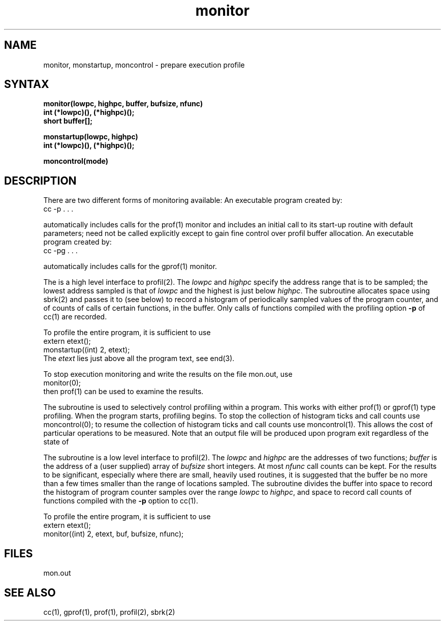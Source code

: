 .TH monitor 3 
.SH NAME
monitor, monstartup, moncontrol \- prepare execution profile
.SH SYNTAX
.nf
.B monitor(lowpc, highpc, buffer, bufsize, nfunc)
.B int (*lowpc)(), (*highpc)();
.B short buffer[];
.sp
.B monstartup(lowpc, highpc)
.B int (*lowpc)(), (*highpc)();
.sp
.B moncontrol(mode)
.fi
.SH DESCRIPTION
There are two different forms of monitoring available:
An executable program created by:
.IP  "	cc \-p . . ."
.LP
automatically includes calls for the prof(1)
monitor and includes an initial call to its start-up routine
.PN monstartup
with default parameters;
.PN monitor
need not be called explicitly except to gain fine control over profil 
buffer allocation.
An executable program created by:
.IP  "	cc \-pg . . ."
.LP
automatically includes calls for the gprof(1) monitor.
.PP
The
.PN monstartup
is a high level interface to profil(2). The
.I lowpc
and
.I highpc
specify the address range that is to be sampled; the lowest address sampled
is that of
.I lowpc
and the highest is just below
.IR highpc .
The
.PN monstartup
subroutine allocates space using sbrk(2)
and passes it to
.PN monitor
(see below) to record a histogram of periodically sampled values of
the program counter, and of counts of calls of certain functions, in the buffer.
Only calls of functions compiled with the profiling option
.B \-p
of cc(1) are recorded.
.PP
To profile the entire program, it is sufficient to use
.EX
extern etext();
. . .
monstartup((int) 2, etext);
.EE
The
.I etext
lies just above all the program text, see end(3).
.PP
To stop execution monitoring and write the results on the file
mon.out, use
.EX
monitor(0);
.EE
then prof(1) can be used to examine the results.
.PP
The
.PN moncontrol
subroutine is used to selectively control profiling within a program.
This works with either prof(1) or gprof(1)
type profiling.
When the program starts, profiling begins.
To stop the collection of histogram ticks and call counts use
moncontrol(0);
to resume the collection of histogram ticks and call counts use
moncontrol(1).
This allows the cost of particular operations to be measured.
Note that an output file will be produced upon program exit
regardless of the state of 
.PN moncontrol.
.PP
The
.PN monitor
subroutine
is a low level interface to profil(2).
The
.I lowpc
and
.I highpc
are the addresses of two functions;
.I buffer
is the address of a (user supplied) array of
.I bufsize
short integers.  At most
.I nfunc
call counts can be kept.
For the results to be significant,
especially where there are small, heavily
used routines, it is suggested that the buffer be no more
than a few times smaller than the range of locations sampled.
The
.PN monitor
subroutine
divides the buffer into space to record the histogram
of program counter samples over the range
.I lowpc
to
.IR highpc ,
and space to record call counts of functions compiled with the 
.B \-p
option to cc(1).
.PP
To profile the entire program, it is sufficient to use
.EX
extern etext();
. . .
monitor((int) 2, etext, buf, bufsize, nfunc);
.EE
.SH FILES
mon.out
.SH "SEE ALSO"
cc(1), gprof(1), prof(1), profil(2), sbrk(2)
